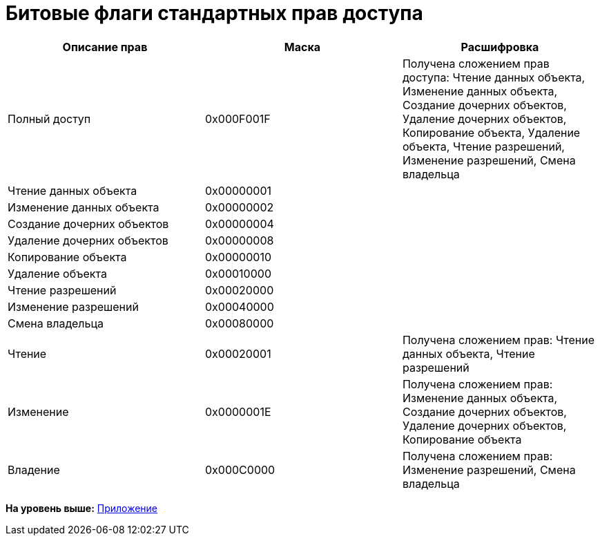 = Битовые флаги стандартных прав доступа

[cols=",,",options="header",]
|===
|Описание прав |Маска |Расшифровка
|Полный доступ |0x000F001F |Получена сложением прав доступа: Чтение данных объекта, Изменение данных объекта, Создание дочерних объектов, Удаление дочерних объектов, Копирование объекта, Удаление объекта, Чтение разрешений, Изменение разрешений, Смена владельца
|Чтение данных объекта |0x00000001 |
|Изменение данных объекта |0x00000002 |
|Создание дочерних объектов |0x00000004 |
|Удаление дочерних объектов |0x00000008 |
|Копирование объекта |0x00000010 |
|Удаление объекта |0x00010000 |
|Чтение разрешений |0x00020000 |
|Изменение разрешений |0x00040000 |
|Смена владельца |0x00080000 |
|Чтение |0x00020001 |Получена сложением прав: Чтение данных объекта, Чтение разрешений
|Изменение |0x0000001E |Получена сложением прав: Изменение данных объекта, Создание дочерних объектов, Удаление дочерних объектов, Копирование объекта
|Владение |0x000C0000 |Получена сложением прав: Изменение разрешений, Смена владельца
|===

*На уровень выше:* xref:../pages/dm_appendix.adoc[Приложение]
